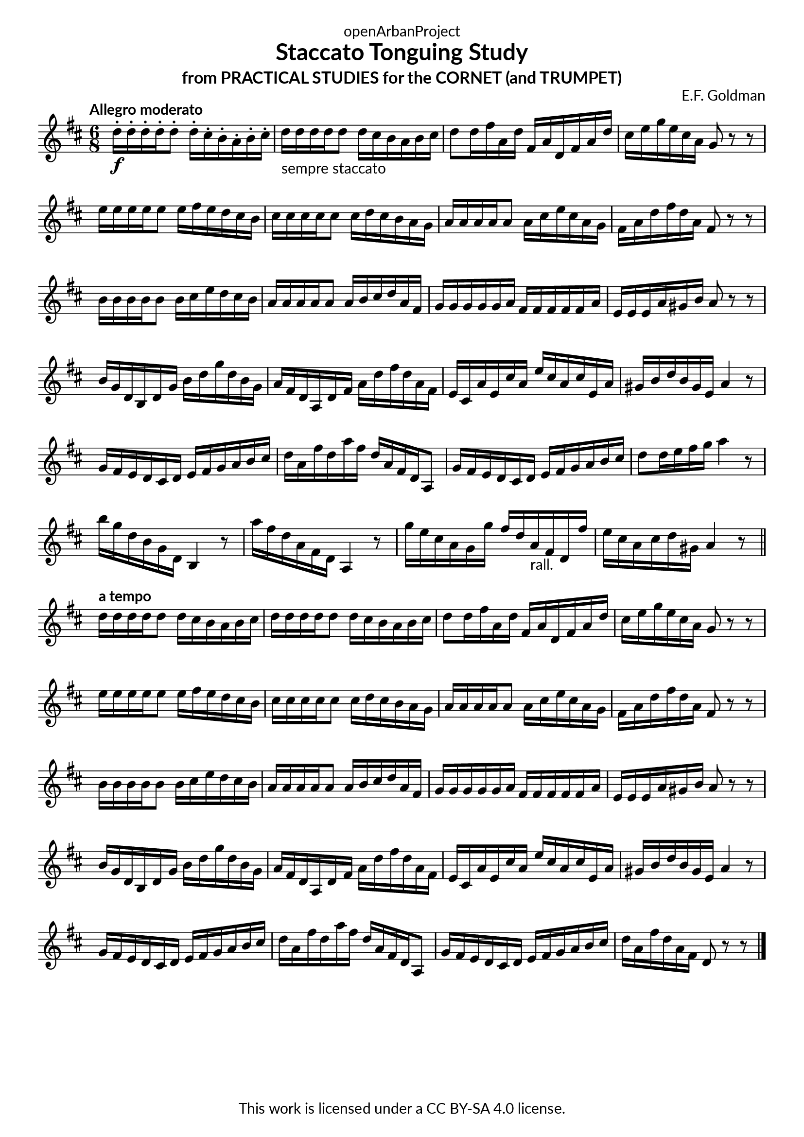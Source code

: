 \version "2.20.0"
\language "english"

\book {
  \paper {
    indent = 0\mm
    scoreTitleMarkup = \markup {
      \fill-line {
        \null
        \fontsize #4 \bold \fromproperty #'header:piece
        \fromproperty #'header:composer
      }
    }
    fonts = #
  (make-pango-font-tree
   "Lato"
   "Lato"
   "Liberation Mono"
   (/ (* staff-height pt) 2.5))
  }
  \header { tagline = ##f 
            copyright = "This work is licensed under a CC BY-SA 4.0 license."
            dedication = "openArbanProject"
            title = "Staccato Tonguing Study"
            subtitle = "from PRACTICAL STUDIES for the CORNET (and TRUMPET)"
  }
  
  \score {
    \header { composer = "E.F. Goldman" }
    \layout { \context { \Score \remove "Bar_number_engraver" }}
    \relative c'
    {
      \numericTimeSignature \time 6/8
      \key d \major
      \tempo "Allegro moderato"
      d'16-.\f d-. d-. d-. d8-. d16-. cs-. b-. a-. b-. cs-. 
      d-"sempre staccato" d d d d8 d16 cs b a b cs 
      d8 d16 fs a, d fs, a d, fs a d cs e g e cs a g8 r r \break
      e'16 e e e e8 e16 fs e d cs b cs cs cs cs cs8 cs16 d cs b a g 
      a a a a a8 a16 cs e cs a g fs a d fs d a fs8 r r \break
      b16 b b b b8 b16 cs e d cs b a a a a a8 a16 b cs d a fs
      g g g g g a fs fs fs fs fs a e e e a gs b a8 r r \break
      b16 g d b d g b d g d b g a fs d a d fs a d fs d a fs
      e cs a' e cs' a e' cs a cs e, a gs b d b gs e a4 r8
      g16 fs e d cs d e fs g a b cs d a fs' d a' fs d a fs d a8
      g'16 fs e d cs d e fs g a b cs d8 d16 e fs g a4 r8
      b16 g d b g d b4 r8 a''16 fs d a fs d a4 r8
      g''16 e cs a g g' fs d a-"rall." fs d fs' e cs a cs d gs, a4 r8 \break
      \bar "||"
      \tempo "a tempo"
      d16 d d d d8 d16 cs b a b cs d d d d d8 d16 cs b a b cs 
      d8 d16 fs a, d fs, a d, fs a d cs e g e cs a g8 r r \break
      e'16 e e e e8 e16 fs e d cs b cs cs cs cs cs8 cs16 d cs b a g 
      a a a a a8 a16 cs e cs a g fs a d fs d a fs8 r r \break
      b16 b b b b8 b16 cs e d cs b a a a a a8 a16 b cs d a fs
      g g g g g a fs fs fs fs fs a e e e a gs b a8 r r \break
      b16 g d b d g b d g d b g a fs d a d fs a d fs d a fs
      e cs a' e cs' a e' cs a cs e, a gs b d b gs e a4 r8 \break
      g16 fs e d cs d e fs g a b cs d a fs' d a' fs d a fs d a8
      g'16 fs e d cs d e fs g a b cs d a fs' d a fs d8 r r      
      \bar "|."
    }
  }
  
}
